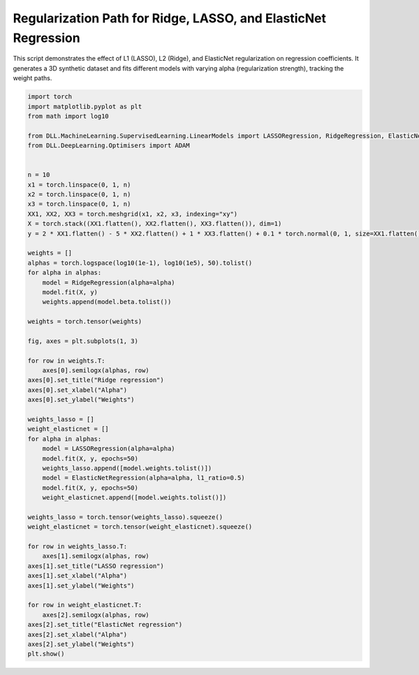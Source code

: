 
.. DO NOT EDIT.
.. THIS FILE WAS AUTOMATICALLY GENERATED BY SPHINX-GALLERY.
.. TO MAKE CHANGES, EDIT THE SOURCE PYTHON FILE:
.. "auto_examples\LinearModels\LinearRegularisation.py"
.. LINE NUMBERS ARE GIVEN BELOW.

.. only:: html

    .. note::
        :class: sphx-glr-download-link-note

        :ref:`Go to the end <sphx_glr_download_auto_examples_LinearModels_LinearRegularisation.py>`
        to download the full example code.

.. rst-class:: sphx-glr-example-title

.. _sphx_glr_auto_examples_LinearModels_LinearRegularisation.py:


Regularization Path for Ridge, LASSO, and ElasticNet Regression
===============================================================

This script demonstrates the effect of L1 (LASSO), L2 (Ridge), and 
ElasticNet regularization on regression coefficients. It generates 
a 3D synthetic dataset and fits different models with varying alpha 
(regularization strength), tracking the weight paths.

.. GENERATED FROM PYTHON SOURCE LINES 10-68



.. image-sg:: /auto_examples/LinearModels/images/sphx_glr_LinearRegularisation_001.png
   :alt: Ridge regression, LASSO regression, ElasticNet regression
   :srcset: /auto_examples/LinearModels/images/sphx_glr_LinearRegularisation_001.png
   :class: sphx-glr-single-img





.. code-block:: Python

    import torch
    import matplotlib.pyplot as plt
    from math import log10

    from DLL.MachineLearning.SupervisedLearning.LinearModels import LASSORegression, RidgeRegression, ElasticNetRegression
    from DLL.DeepLearning.Optimisers import ADAM


    n = 10
    x1 = torch.linspace(0, 1, n)
    x2 = torch.linspace(0, 1, n)
    x3 = torch.linspace(0, 1, n)
    XX1, XX2, XX3 = torch.meshgrid(x1, x2, x3, indexing="xy")
    X = torch.stack((XX1.flatten(), XX2.flatten(), XX3.flatten()), dim=1)
    y = 2 * XX1.flatten() - 5 * XX2.flatten() + 1 * XX3.flatten() + 0.1 * torch.normal(0, 1, size=XX1.flatten().size())

    weights = []
    alphas = torch.logspace(log10(1e-1), log10(1e5), 50).tolist()
    for alpha in alphas:
        model = RidgeRegression(alpha=alpha)
        model.fit(X, y)
        weights.append(model.beta.tolist())

    weights = torch.tensor(weights)

    fig, axes = plt.subplots(1, 3)

    for row in weights.T:
        axes[0].semilogx(alphas, row)
    axes[0].set_title("Ridge regression")
    axes[0].set_xlabel("Alpha")
    axes[0].set_ylabel("Weights")

    weights_lasso = []
    weight_elasticnet = []
    for alpha in alphas:
        model = LASSORegression(alpha=alpha)
        model.fit(X, y, epochs=50)
        weights_lasso.append([model.weights.tolist()])
        model = ElasticNetRegression(alpha=alpha, l1_ratio=0.5)
        model.fit(X, y, epochs=50)
        weight_elasticnet.append([model.weights.tolist()])

    weights_lasso = torch.tensor(weights_lasso).squeeze()
    weight_elasticnet = torch.tensor(weight_elasticnet).squeeze()

    for row in weights_lasso.T:
        axes[1].semilogx(alphas, row)
    axes[1].set_title("LASSO regression")
    axes[1].set_xlabel("Alpha")
    axes[1].set_ylabel("Weights")

    for row in weight_elasticnet.T:
        axes[2].semilogx(alphas, row)
    axes[2].set_title("ElasticNet regression")
    axes[2].set_xlabel("Alpha")
    axes[2].set_ylabel("Weights")
    plt.show()


.. rst-class:: sphx-glr-timing

   **Total running time of the script:** (0 minutes 1.397 seconds)


.. _sphx_glr_download_auto_examples_LinearModels_LinearRegularisation.py:

.. only:: html

  .. container:: sphx-glr-footer sphx-glr-footer-example

    .. container:: sphx-glr-download sphx-glr-download-jupyter

      :download:`Download Jupyter notebook: LinearRegularisation.ipynb <LinearRegularisation.ipynb>`

    .. container:: sphx-glr-download sphx-glr-download-python

      :download:`Download Python source code: LinearRegularisation.py <LinearRegularisation.py>`

    .. container:: sphx-glr-download sphx-glr-download-zip

      :download:`Download zipped: LinearRegularisation.zip <LinearRegularisation.zip>`


.. only:: html

 .. rst-class:: sphx-glr-signature

    `Gallery generated by Sphinx-Gallery <https://sphinx-gallery.github.io>`_
